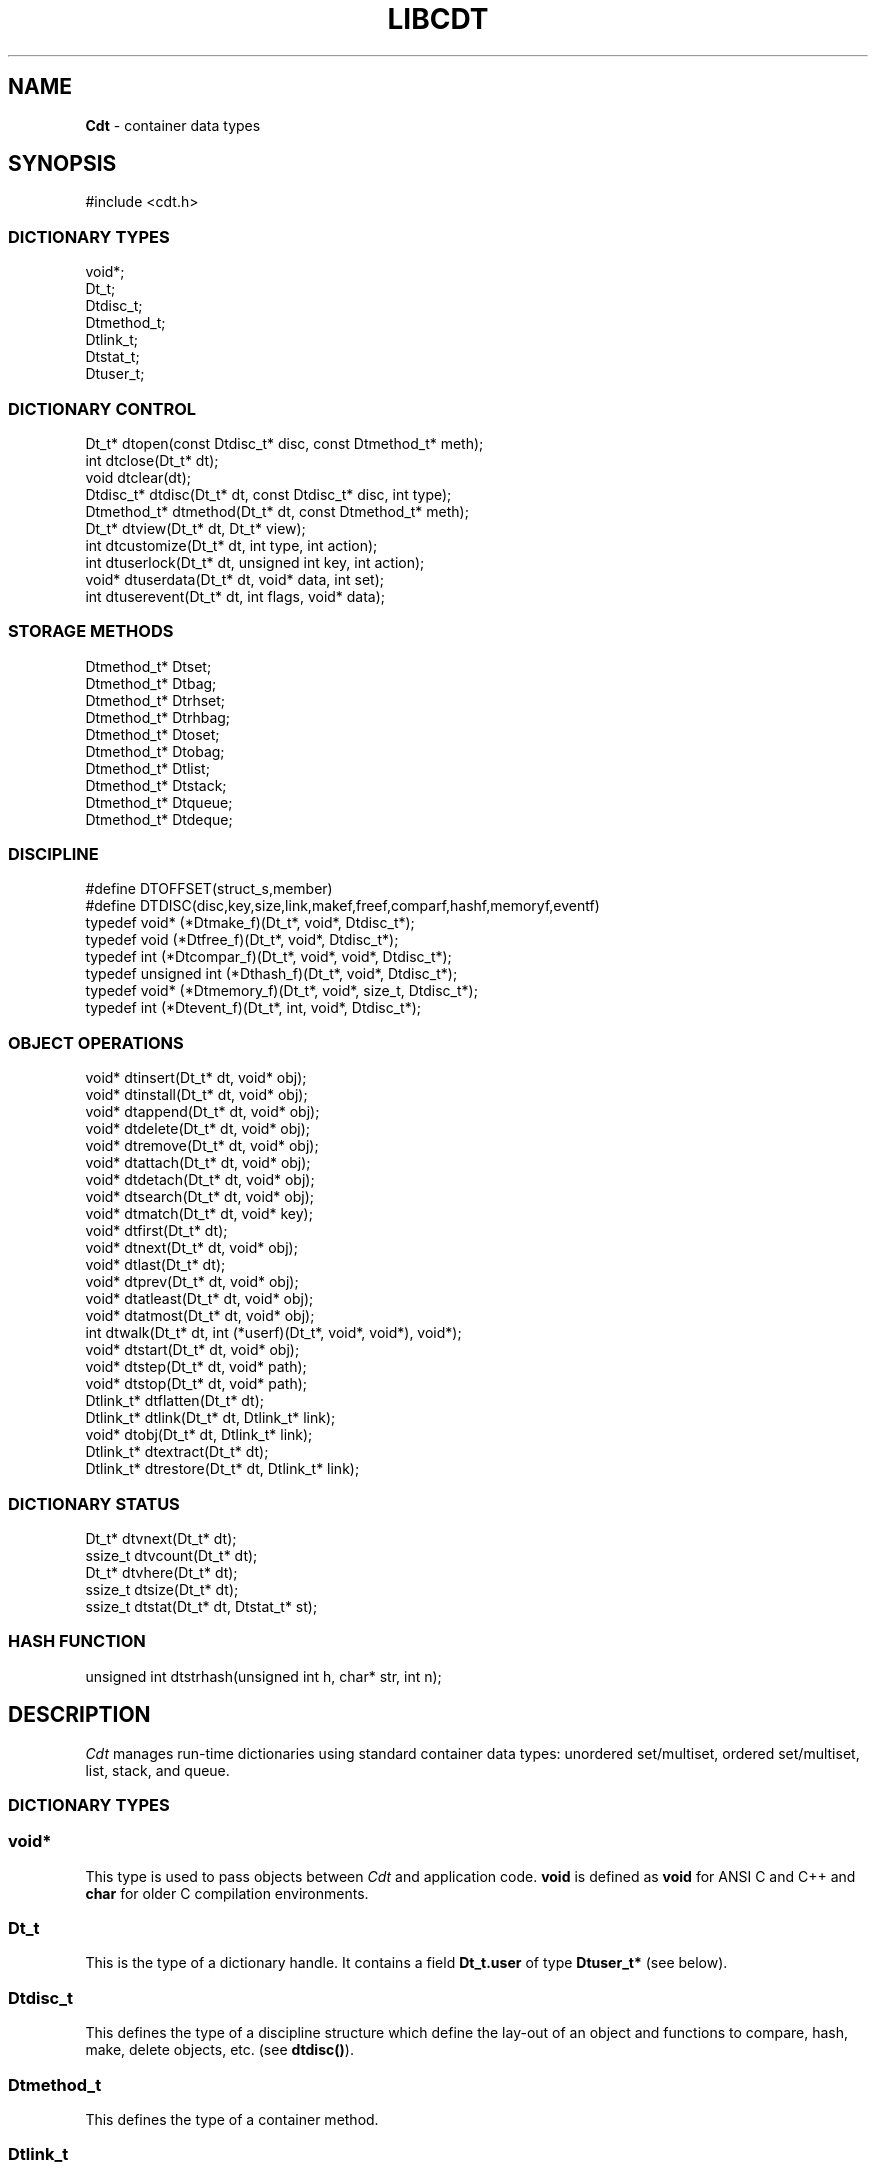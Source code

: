 .fp 5 CW
.TH LIBCDT 3
.SH NAME
\fBCdt\fR \- container data types
.SH SYNOPSIS
.de Tp
.fl
.ne 2
.TP
..
.de Ss
.fl
.ne 2
.SS "\\$1"
..
.de Cs
.nf
.ft 5
..
.de Ce
.ft 1
.fi
..
.ta 1.0i 2.0i 3.0i 4.0i 5.0i
.Cs
#include <cdt.h>
.Ce
.Ss "DICTIONARY TYPES"
.Cs
void*;
Dt_t;
Dtdisc_t;
Dtmethod_t;
Dtlink_t;
Dtstat_t;
Dtuser_t;
.Ce
.Ss "DICTIONARY CONTROL"
.Cs
Dt_t*       dtopen(const Dtdisc_t* disc, const Dtmethod_t* meth);
int         dtclose(Dt_t* dt);
void        dtclear(dt);
Dtdisc_t*   dtdisc(Dt_t* dt, const Dtdisc_t* disc, int type);
Dtmethod_t* dtmethod(Dt_t* dt, const Dtmethod_t* meth);
Dt_t*       dtview(Dt_t* dt, Dt_t* view);
int         dtcustomize(Dt_t* dt, int type, int action);
int         dtuserlock(Dt_t* dt, unsigned int key, int action);
void*       dtuserdata(Dt_t* dt, void* data, int set);
int         dtuserevent(Dt_t* dt, int flags, void* data);
.Ce
.Ss "STORAGE METHODS"
.Cs
Dtmethod_t* Dtset;
Dtmethod_t* Dtbag;
Dtmethod_t* Dtrhset;
Dtmethod_t* Dtrhbag;
Dtmethod_t* Dtoset;
Dtmethod_t* Dtobag;
Dtmethod_t* Dtlist;
Dtmethod_t* Dtstack;
Dtmethod_t* Dtqueue;
Dtmethod_t* Dtdeque;
.Ce
.Ss "DISCIPLINE"
.Cs
#define DTOFFSET(struct_s,member)
#define DTDISC(disc,key,size,link,makef,freef,comparf,hashf,memoryf,eventf)
typedef void*      (*Dtmake_f)(Dt_t*, void*, Dtdisc_t*);
typedef void         (*Dtfree_f)(Dt_t*, void*, Dtdisc_t*);
typedef int          (*Dtcompar_f)(Dt_t*, void*, void*, Dtdisc_t*);
typedef unsigned int (*Dthash_f)(Dt_t*, void*, Dtdisc_t*);
typedef void*      (*Dtmemory_f)(Dt_t*, void*, size_t, Dtdisc_t*);
typedef int          (*Dtevent_f)(Dt_t*, int, void*, Dtdisc_t*);
.Ce
.Ss "OBJECT OPERATIONS"
.Cs
void*     dtinsert(Dt_t* dt, void* obj);
void*     dtinstall(Dt_t* dt, void* obj);
void*     dtappend(Dt_t* dt, void* obj);
void*     dtdelete(Dt_t* dt, void* obj);
void*     dtremove(Dt_t* dt, void* obj);
void*     dtattach(Dt_t* dt, void* obj);
void*     dtdetach(Dt_t* dt, void* obj);
void*     dtsearch(Dt_t* dt, void* obj);
void*     dtmatch(Dt_t* dt, void* key);
void*     dtfirst(Dt_t* dt);
void*     dtnext(Dt_t* dt, void* obj);
void*     dtlast(Dt_t* dt);
void*     dtprev(Dt_t* dt, void* obj);
void*     dtatleast(Dt_t* dt, void* obj);
void*     dtatmost(Dt_t* dt, void* obj);
int       dtwalk(Dt_t* dt, int (*userf)(Dt_t*, void*, void*), void*);
void*     dtstart(Dt_t* dt, void* obj);
void*     dtstep(Dt_t* dt, void* path);
void*     dtstop(Dt_t* dt, void* path);
Dtlink_t* dtflatten(Dt_t* dt);
Dtlink_t* dtlink(Dt_t* dt, Dtlink_t* link);
void*     dtobj(Dt_t* dt, Dtlink_t* link);
Dtlink_t* dtextract(Dt_t* dt);
Dtlink_t* dtrestore(Dt_t* dt, Dtlink_t* link);
.Ce
.Ss "DICTIONARY STATUS"
.Cs
Dt_t*     dtvnext(Dt_t* dt);
ssize_t   dtvcount(Dt_t* dt);
Dt_t*     dtvhere(Dt_t* dt);
ssize_t   dtsize(Dt_t* dt);
ssize_t   dtstat(Dt_t* dt, Dtstat_t* st);
.Ce
.Ss "HASH FUNCTION"
.Cs
unsigned int dtstrhash(unsigned int h, char* str, int n);
.Ce
.SH DESCRIPTION
.PP
\fICdt\fP manages run-time dictionaries using standard container data types:
unordered set/multiset, ordered set/multiset, list, stack, and queue.
.PP
.Ss "DICTIONARY TYPES"
.PP
.Ss "  void*"
This type is used to pass objects between \fICdt\fP and application code.
\f3void\fP is defined as \f3void\fP for ANSI C and C++
and \f3char\fP for older C compilation environments.
.PP
.Ss "  Dt_t"
This is the type of a dictionary handle.
It contains a field \f3Dt_t.user\fP of type \f3Dtuser_t*\fP (see below).
.PP
.Ss "  Dtdisc_t"
This defines the type of a discipline structure which define the lay-out of
an object and functions to compare, hash, make, delete objects, etc. (see \f3dtdisc()\fP).
.PP
.Ss "  Dtmethod_t"
This defines the type of a container method.
.PP
.Ss "  Dtlink_t"
This is the type of a dictionary object holder (see \f3dtdisc()\fP).
.PP
.Ss "  Dtstat_t"
This is the type of a structure to return dictionary statistics (see \f3dtstat()\fP).
.PP
.Ss "  Dtuser_t"
This is the type of a structure pointed to by \f3Dt_t.user\fP.
If a discipline function \f3memoryf()\fP was defined, this structure
will reside in memory allocated via \f3memoryf\fP.
Although the structure is intended to be used by an application outside of CDT operations,
the functions \f3dtuserlock()\fP and \f3dtuserdata()\fP
are provided for certain common usages of the defined fields.
It should be emphasized, however, that a particular application can choose
to use this structure in anyway that it sees fit.
.Cs
    typedef struct
    {   unsigned int lock; /* for locking a shared dictionary */
        void*        data; /* for application-specific data   */
    } Dtuser_t;
.Ce
.PP
.Ss "DICTIONARY CONTROL"
.PP
.Ss "  Dt_t* dtopen(const Dtdisc_t* disc, const Dtmethod_t* meth)"
This creates a new dictionary.
\f3disc\fP is a discipline structure to describe object format.
\f3meth\fP specifies a manipulation method.
\f3dtopen()\fP returns the new dictionary or \f3NULL\fP on error.
See also the events \f3DT_OPEN\fP and \f3DT_ENDOPEN\fP below.
.PP
.Ss "  int dtclose(Dt_t* dt)"
This deletes \f3dt\fP and its objects.
Note that \f3dtclose()\fP fails if \f3dt\fP is being viewed by
some other dictionaries (see \f3dtview()\fP).
\f3dtclose()\fP returns \f30\fP on success and \f3-1\fP on error.
See also the events \f3DT_CLOSE\fP and \f3DT_ENDCLOSE\fP below.
.PP
.Ss "  void dtclear(Dt_t* dt)"
This deletes all objects in \f3dt\fP without closing \f3dt\fP.
.PP
.Ss "  Dtdisc_t* dtdisc(Dt_t* dt, const Dtdisc_t* disc, int type)"
If \f3disc\fP is \f3NULL\fP, \f3dtdisc()\fP returns the current discipline.
Otherwise, it changes the discipline of \f3dt\fP to \f3disc\fP.
Objects may be rehashed, reordered, or removed as appropriate.
\f3type\fP can be any bit combination of \f3DT_SAMECMP\fP and \f3DT_SAMEHASH\fP.
\f3DT_SAMECMP\fP means that objects will compare exactly the same as before
thus obviating the need for reordering or removing new duplicates.
\f3DT_SAMEHASH\fP means that hash values of objects remain the same
thus obviating the need to rehash.
\f3dtdisc()\fP returns the previous discipline on success
and \f3NULL\fP on error.
.PP
.Ss "  Dtmethod_t dtmethod(Dt_t* dt, const Dtmethod_t* meth)"
If \f3meth\fP is \f3NULL\fP, \f3dtmethod()\fP returns the current method.
Otherwise, it changes the storage method of \f3dt\fP to \f3meth\fP.
Objects may be rehashed, reordered, or removed as appropriate.
\f3dtmethod()\fP returns the previous method or \f3NULL\fP on error.
.PP
.Ss "  Dt_t* dtview(Dt_t* dt, Dt_t* view)"
A viewpath allows a search or walk starting from a dictionary to continue to another.
\f3dtview()\fP first terminates any current view from \f3dt\fP to another dictionary.
Then, if \f3view\fP is \f3NULL\fP, \f3dtview\fP returns the terminated view dictionary.
If \f3view\fP is not \f3NULL\fP, a viewpath from \f3dt\fP to \f3view\fP is established.
\f3dtview()\fP returns \f3dt\fP on success and \f3NULL\fP on error.
.PP
It is an error to have dictionaries on a viewpath with different storage methods.
In addition, dictionaries on the same view path should
treat objects in a consistent manner with respect to comparison or hashing.
If not, undefined behaviors may result.
.PP
.Ss "  int dtcustomize(Dt_t* dt, int type, int action)"
This customizes a storage method. The \f3type\fP argument
is composed of bits indicating different types of customization.
The \f3action\fP argument, if positive, turns on the desired customization;
else, turning it off.
The return value is a bit vector telling the customization types successfully performed.

Here are the types:
.Tp
\f3DT_SHARE\fP:
This controls the shared or concurrent mode for a dictionary.
Shared mode allows concurrent threads or processes to safely
access objects in a dictionary.
.Tp
\f3DT_ANNOUNCE\fP:
This requires each dictionary access operation to invoke
the discipline \f3eventf\fP function to announce an object found or constructed
by the operation before returning (See the DISCIPLINE section below).
.Tp
\f3DT_OPTIMIZE\fP:
This causes the underlying method to optimize its internal
data structure. For example, the splay tree underlying \f3Dtoset\fP
would be balanced.
.PP
.Ss "  int dtuserlock(Dt_t* dt, unsigned int key, int action)"
This manipulates the lock \f3dt->user->lock\fP.
It returns 0 on success and -1 on failure.
The value of \f3key\fP must be non-zero.
The argument \f3action\fP is used as follows:
.Tp
\f3action < 0\fP:
Unlock \f3dt->user.lock\fP if it was locked with \f3key\fP.
An error will result if \f3dt->user->lock\fP was locked with a different key.
.Tp
\f3action == 0\fP:
Attempt to lock \f3dt->user->lock\fP with \f3key\fP if it is unlocked.
An error will result if the dictionary was already locked with a different key.
.Tp
\f3action > 0\fP:
Attempt to lock \f3dt->user->lock\fP with \f3key\fP.
If \f3dt->user.lock\fP is already locked with a different key,
the call will block until \f3dt->user->lock\fP can be locked with the given \f3key\fP.

Note that obtaining or removing a lock with \f3dtuserlock()\fP
is just a service provided to the
application for their own use and has nothing to do with dictionary operations
which may or may not employ their own locking schemes based on the semantics
of the container data structures in use.
.PP
.Ss "  void* dtuserdata(Dt_t* dt, void* data, int set)"
This function returns the current value of \f3dt->user->data\fP.
In addition, if \f3set\fP is non-zero,
the value of \f3dt->user->data\fP will be changed to \f3data\fP.
.PP
.Ss "  int dtuserevent(Dt_t* dt, int flags, void* data)"
This function invokes the discipline event function
with the event \f3DT_ANNOUNCE|DT_USER|flags\fP and the given data.

.PP
.Ss "STORAGE METHODS"
.PP
Storage methods are of type \f3Dtmethod_t*\fP.
\fICdt\fP supports the following methods:
.PP
.Ss "  Dtoset"
.Ss "  Dtobag"
Objects are ordered by comparisons.
\f3Dtoset\fP keeps unique objects.
\f3Dtobag\fP allows repeatable objects.
.PP
.Ss "  Dtset"
.Ss "  Dtbag"
Objects are unordered.
\f3Dtset\fP keeps unique objects.
\f3Dtbag\fP allows repeatable objects.
The underlying data structure is a hash table with chaining to handle collisions.
.PP
.Ss "  Dtrhset"
.Ss "  Dtrhbag"
These methods are like \f3Dtset\fP and \f3Dtbag\fP but are based on
a recursive hashing data structure that allows table extension without
object relocation. The data structure also supports lock-free
concurrent search operations for shared dictionaries and nearly lock-free
insertions and deletions.
.PP
.Ss "  Dtlist"
Objects are kept in a list.
\fIA current object\fP is always defined to be either the head of
the list or an object resulting from a recent search or insert operation.
The calls \f3dtinsert()\fP and \f3dtinstall()\fP will insert a new object
in front of such a current object
while the call \f3dtappend()\fP will append in back of it.
.PP
.Ss "  Dtdeque"
Objects are kept in a deque. This is similar to \f3Dtlist\fP
except that objects are always inserted at the front and appended at the tail
of the list.
.PP
.Ss "  Dtstack"
Objects are kept in a stack, i.e., in reverse order of insertion.
Thus, the last object inserted is at stack top
and will be the first to be deleted.
.PP
.Ss "  Dtqueue"
Objects are kept in a queue, i.e., in order of insertion.
Thus, the first object inserted is at queue head
and will be the first to be deleted.
.PP
.Ss "DISCIPLINE"
.PP
Object format and associated management functions are
defined in the type \f3Dtdisc_t\fP:
.Cs
    typedef struct
    { ssize_t    key, size;
      ssize_t    link;
      Dtmake_f   makef;
      Dtfree_f   freef;
      Dtcompar_f comparf;
      Dthash_f   hashf;
      Dtmemory_f memoryf;
      Dtevent_f  eventf;
    } Dtdisc_t;
.Ce
.Ss "  ssize_t key, size"
Each object \f3obj\fP is identified by a key used for object comparison or hashing.
\f3key\fP should be non-negative and defines an offset into \f3obj\fP.
If \f3size\fP is negative, the key is a null-terminated
string with starting address \f3*(void**)((char*)obj+key)\fP.
If \f3size\fP is zero, the key is a null-terminated string with starting address
\f3(void*)((char*)obj+key)\fP.
Finally, if \f3size\fP is positive, the key is a byte array of length \f3size\fP
starting at \f3(void*)((char*)obj+key)\fP.
.PP
.Ss "  ssize_t link"
Let \f3obj\fP be an object to be inserted into \f3dt\fP.
If \f3link\fP is negative, an object holder of type \f3Dtlink_t\fP
will be allocated to hold \f3obj\fP.
Otherwise, \f3obj\fP should have
a \f3Dtlink_t\fP structure embedded \f3link\fP bytes into it,
i.e., at address \f3(Dtlink_t*)((char*)obj+link)\fP.
.PP
.Ss "  void* (*makef)(Dt_t* dt, void* obj, Dtdisc_t* disc)"
If \f3makef\fP is not \f3NULL\fP,
\f3dtinsert()\fP, \f3dtinstall()\fP or \f3dtappend()\fP will call it
to make a copy of \f3obj\fP suitable for insertion into \f3dt\fP.
If \f3makef\fP is \f3NULL\fP, \f3obj\fP itself will be inserted into \f3dt\fP.
.PP
.Ss "  void (*freef)(Dt_t* dt, void* obj, Dtdisc_t* disc)"
If not \f3NULL\fP,
\f3freef\fP is used to destroy data associated with \f3obj\fP.
.PP
.Ss "int (*comparf)(Dt_t* dt, void* key1, void* key2, Dtdisc_t* disc)"
If not \f3NULL\fP, \f3comparf\fP is used to compare two keys.
Its return value should be \f3<0\fP, \f3=0\fP, or \f3>0\fP to indicate
whether \f3key1\fP is smaller, equal to, or larger than \f3key2\fP.
All three values are significant for method \f3Dtoset\fP and \f3Dtobag\fP.
For other methods, a zero value
indicates equality and a non-zero value indicates inequality.
If \f3(*comparf)()\fP is \f3NULL\fP, an internal function is used
to compare the keys as defined by the \f3Dtdisc_t.size\fP field.
.PP
.Ss "  unsigned int (*hashf)(Dt_t* dt, void* key, Dtdisc_t* disc)"
If not \f3NULL\fP,
\f3hashf\fP is used to compute the hash value of \f3key\fP.
It is required that keys compared equal will also have same hash values.
If \f3hashf\fP is \f3NULL\fP, an internal function is used to hash
the key as defined by the \f3Dtdisc_t.size\fP field.
.PP
.Ss "  void* (*memoryf)(Dt_t* dt, void* addr, size_t size, Dtdisc_t* disc)"
If not \f3NULL\fP, \f3memoryf\fP is used to allocate and free memory.
When \f3addr\fP is \f3NULL\fP, a memory segment of size \f3size\fP is requested.
If \f3addr\fP is not \f3NULL\fP and \f3size\fP is zero, \f3addr\fP is to be freed.
If \f3addr\fP is not \f3NULL\fP and \f3size\fP is positive,
\f3addr\fP is to be resized to the given size.
If \f3memoryf\fP is \f3NULL\fP, \fImalloc(3)\fP is used.
.PP
.Ss "  int (*eventf)(Dt_t* dt, int type, void* data, Dtdisc_t* disc)"
If not \f3NULL\fP, \f3eventf\fP announces various events.
Each event may have particular handling of the return values from \f3eventf\fP.
But a negative return value typically means failure.
Following are the events:
.Tp
\f3DT_OPEN\fP:
This event is raised at the start of the process to open a new dictionary.
The argument \f3data\fP will be a pointer to an object of type \f3void*\fP
initialized to \f3NULL\fP before the call. The return value of \f3eventf()\fP
is significant as follows:

On a negative return value, \f3dtopen()\fP will return failure.

On a zero return value, \f3eventf()\fP may set \f3*(void**)data\fP to some non-\f3NULL\fP
value to indicate that the dictionary structure itself should be allocated
along with the \f3Dt_t.data\fP section.
Otherwise, it will be allocated separately with \f3malloc(3)\fP.

On a positive return value, the dictionary is being reconstructed
based on the existing states of some previous dictionary.
In this case, \f3eventf()\fP should set \f3*(void**)data\fP to point to
the field \f3Dt_t.data\fP of the corresponding previous dictionary (see \f3DT_CLOSE\fP below).
If the handle of the previous dictionary was created as discussed above
in the case of the zero return value, it will be exactly restored.
Otherwise, a new handle will be allocated with \f3malloc()\fP.
The ability to create different dictionaries sharing the same set of objects
allows for managing objects in shared and/or persistent memory.
.Tp
\f3DT_ENDOPEN\fP:
This event is raised at the end of the process to open a dictionary.
The return value of \f3eventf()\fP will be ignored.
.Tp
\f3DT_CLOSE\fP:
This event is raised at the start of the process to close dictionary \f3dt\fP.
The return value of \f3eventf\fP is significant as follows:

On a negative return value, \f3dtclose()\fP will return failure.

On a zero return value, all dictionary objects will be deleted and
and associated memory freed.

On a positive return value, allocated objects and memory will be kept intact.
This means that \f3dt->data\fP remains intact and can be reused in some future
dictionary (see \f3DT_OPEN\fP above).
Note, however, that \f3dt\fP itself would still be freed if it was allocated with \f3malloc(3)\fP.
.Tp
\f3DT_ENDCLOSE\fP:
This event is raised at the end of the process to close a dictionary.
The return value of \f3eventf()\fP will be ignored.
.Tp
\f3DT_DISC\fP:
This event indicates that the discipline of \f3dt\fP is being changed to a new one given in
\f3(Dtdisc_t*)data\fP.
.Tp
\f3DT_METH\fP:
This event indicates that the method of \f3dt\fP is being changed to a new one given in
\f3(Dtmethod_t*)data\fP.
.Tp
\f3DT_HASHSIZE\fP:
This event is raised by the methods \f3Dtset\fP, \f3Dtbag\fP, \f3Dtrhset\fP and \f3Dtrhbag\fP
to ask an application to suggest a size (measured in objects) for the data structure in use.
This is useful, for example, to set a initial size for a hash table to reduce collisions and rehashing.
On each call, \f3*(ssize_t*)data\fP will initially have the current size
(which should be \f30\fP on the first call).

The return value of the event handling function indicates actions to be taken.
If non-positive, the method will proceed with its default actions.
Otherwise, the application may set \f3*(ssize_t*)data\fP to suggest a table size.
The actual table size will be based on the absolute value of \f3*(ssize_t*)data\fP
but may be modified to suit for the data structure in use.
Further, if \f3*(ssize_t*)data\fP was negative, the size of the hash table will be fixed going forward.
.Tp
\f3DT_ERROR\fP:
This event states an error that occurred during some operations, e.g.,
\f3dtinsert()\fP or \f3dtinstall()\fP failing to create a new object due to a memory allocation error.
The argument \f3(char*)data\fP is a null-terminated string describing the problem.
.Tp
\f3DT_ANNOUNCE\fP:
The event will be a combination of this bit and a bit indicating a successful operation.
For example, \f3DT_ANNOUNCE|DT_SEARCH\fP announces that \f3dtsearch()\fP
found the object that was searched for.  The \f3data\fP argument points to the object itself.

The bits representing operations that can cause an announcement are:
\f3DT_INSERT\fP,
\f3DT_DELETE\fP,
\f3DT_REMOVE\fP,
\f3DT_SEARCH\fP,
\f3DT_NEXT\fP,
\f3DT_PREV\fP,
\f3DT_FIRST\fP,
\f3DT_LAST\fP,
\f3DT_MATCH\fP,
\f3DT_ATTACH\fP,
\f3DT_DETACH\fP,
\f3DT_APPEND\fP,
\f3DT_INSTALL\fP,
\f3DT_LEAST\fP, and
\f3DT_MOST\fP.

Note that a call to \f3dtinsert()\fP or \f3dtattach()\fP may return
a successfully inserted new object or a found matching object.
For \f3dtinsert()\fP, the former case will be announced as \f3DT_ANNOUNCE|DT_INSERT\fP while
the latter as \f3DT_ANNOUNCE|DT_INSERT|DT_SEARCH\fP.
For \f3dtattach()\fP, the events will be similarly announced as \f3DT_ANNOUNCE|DT_ATTACH\fP
and \f3DT_ANNOUNCE|DT_ATTACH|DT_SEARCH\fP.
.PP
.Ss "#define DTOFFSET(struct_s,member)"
This macro function computes the offset of \f3member\fP from the start
of structure \f3struct_s\fP. It is useful for getting the offset of
a \f3Dtlink_t\fP embedded inside an object.
.PP
.Ss "#define DTDISC(disc,key,size,link,makef,freef,comparf,hashf,memoryf,eventf)"
This macro function initializes the discipline pointed to by \f3disc\fP
with the given values.
.PP
.Ss "OBJECT OPERATIONS"
.PP
.Ss "  void* dtinsert(Dt_t* dt, void* obj)"
.Ss "  void* dtinstall(Dt_t* dt, void* obj)"
.Ss "  void* dtappend(Dt_t* dt, void* obj)"
These functions add an object prototyped by \f3obj\fP into \f3dt\fP.
See \f3Dtdisc_t.makef\fP for object construction.
\f3dtinsert()\fP and \f3dtappend()\fP perform the same function
for all methods except for \f3Dtlist\fP (see \f3Dtlist\fP for details).
For \f3Dtset\fP, \f3Dtrhset\fP or \f3Dtoset\fP,
if there is an object in \f3dt\fP matching \f3obj\fP
\f3dtinsert()\fP and \f3dtappend()\fP will not insert a new object.
On the other hand, \f3dtinstall()\fP remove such a matching
object then insert the new object.

On failure, \f3dtinsert()\fP and \f3dtinstall()\fP return \f3NULL\fP.
Otherwise, the return value is either the newly inserted object
or the matching object as noted.
.PP
.Ss "  void* dtdelete(Dt_t* dt, void* obj)"
.Ss "  void* dtremove(Dt_t* dt, void* obj)"
When \f3obj\fP is not \f3NULL\fP, \f3dtdelete()\fP removes some object \fImatching\fP \f3obj\fP
while \f3dtremove()\fP removes \f3obj\fP itself if it exists.
When \f3obj\fP is \f3NULL\fP, if the method is \f3Dtstack\fP or \f3Dtqueue\fP
then the stack top or queue head is respectively deleted.
See \f3Dtdisc_t.freef\fP for object destruction.
\f3dtdelete()\fP and \f3dtremove()\fP return the deleted object or \f3NULL\fP.
.PP
.Ss "  void* dtattach(Dt_t* dt, void* obj)"
This function is similar to \f3dtinsert()\fP but \f3obj\fP itself
will be inserted into \f3dt\fP even if a discipline
function \f3makef\fP is defined.
.PP
.Ss "  void* dtdetach(Dt_t* dt, void* obj)"
This function is similar to \f3dtdelete()\fP but the object to be deleted
from \f3dt\fP will not be freed (via the discipline \f3freef\fP function).
.PP
.Ss "  void* dtsearch(Dt_t* dt, void* obj)"
.Ss "  void* dtmatch(Dt_t* dt, void* key)"
These functions find an object matching \f3obj\fP or \f3key\fP either from \f3dt\fP or
from some dictionary accessible from \f3dt\fP via a viewpath (see \f3dtview()\fP).
The return value is the matching object or \f3NULL\fP.
.PP
.Ss "  void* dtfirst(Dt_t* dt)"
.Ss "  void* dtnext(Dt_t* dt, void* obj)"
.Ss "  void* dtlast(Dt_t* dt)"
.Ss "  void* dtprev(Dt_t* dt, void* obj)"
These functions assume some object ordering (more below) and can be used
to iterate over all objects.
\f3dtfirst()\fP returns the first object in \f3dt\fP or \f3NULL\fP if the
dictionary is empty.
\f3dtnext()\fP returns the object coming after \f3obj\fP
or \f3NULL\fP if there is no such object.
\f3dtlast()\fP and \f3dtprev()\fP are like \f3dtfirst()\fP and \f3dtnext()\fP
but work in reverse order.

Objects are ordered based on the storage method in use.
For \f3Dtoset\fP and \f3Dtobag\fP, objects are ordered by object comparisons.
For \f3Dtstack\fP, objects are ordered in reverse order of insertion.
For \f3Dtqueue\fP, objects are ordered in order of insertion.
For \f3Dtlist\fP, objects are ordered by list position.
For \f3Dtset\fP, \f3Dtbag\fP, \f3Dtrhset\fP and \f3Dtrhbag\fP,
objects are ordered by some internal order defined at the time when these
functions are called.
In fact, both forward and reverse orders are defined to be the same
for these methods.

Objects in a dictionary or a viewpath of dictionaries can be walked using
\f3for(;;)\fP loops as below:

.Cs
    for(obj = dtfirst(dt); obj; obj = dtnext(dt,obj))
.Ce
or
.Cs
    for(obj = dtlast(dt); obj; obj = dtprev(dt,obj))
.Ce

The argument \f3obj\fP of \f3dtnext()\fP or \f3dtprev()\fP is treated specially
for a method that allows multiple equal elements such as \f3Dtobag\fP or \f3Dtbag\fP.
If it is in the dictionary, then the returned object will be respectively
immediately before or after it in the implicitly defined object ordering.
If it is not in the dictionary but still matching a group of objects,
then the returned object will be immediately after the last or before the first
of the group respectively.
.PP
.PP
.Ss "  void* dtatleast(Dt_t* dt, void* obj)"
.Ss "  void* dtatmost(Dt_t* dt, void* obj)"
\f3dtatleast()\fP returns the smallest object greater or equal to \f3obj\fP.
\f3dtatmost()\fP returns the largest object smaller or equal to \f3obj\fP.
In addition, if there are multiple such objects in \f3dt\fP
(i.e., when a bag method was used), then
\f3dtatmost()\fP returns the first instance of such an object while
\f3dtatleast()\fP returns the last one.
Both functions return \f3NULL\fP if the desired object does not exist.

Again, object ordering depends on the storage method in use.
With \f3Dtoset\fP and \f3Dtobag\fP, objects are linearly ordered by
the discipline comparison function.
As such, it is possible to call \f3dtatleast()\fP or \f3dtatmost()\fP
on an object not in the dictionary and still get a meaningful result.
Storage methods other than \f3Dtoset\fP and \f3Dtobag\fP do not have
an explicit ordering so \f3dtatmost()\fP
and \f3dtatleast()\fP will return \f3NULL\fP when there are no matching objects.
.PP
.Ss "  dtwalk(Dt_t* dt, int (*userf)(Dt_t*, void*, void*), void* data)"
This function calls \f3(*userf)(walk,obj,data)\fP on each object in \f3dt\fP and
other dictionaries viewable from it.
\f3walk\fP is the dictionary containing \f3obj\fP.
If \f3userf()\fP returns a \f3<0\fP value,
\f3dtwalk()\fP terminates and returns the same value.
\f3dtwalk()\fP returns \f30\fP on completion.
.PP
.Ss "  Dtlink_t* dtflatten(Dt_t* dt)"
.Ss "  Dtlink_t* dtlink(Dt_t* dt, Dtlink_t* link)"
.Ss "  void* dtobj(Dt_t* dt, Dtlink_t* link)"
Using \f3dtfirst()/dtnext()\fP or \f3dtlast()/dtprev()\fP
to walk a single dictionary can incur significant cost due to function calls.
For efficient walking of a single directory (i.e., no viewpathing),
\f3dtflatten()\fP and \f3dtlink()\fP can be used.
Objects in \f3dt\fP are made into a linked list and walked as follows:

.Cs
    for(link = dtflatten(dt); link; link = dtlink(dt,link) )
.Ce
.PP
Note that \f3dtflatten()\fP returns a list of type \f3Dtlink_t*\fP,
not \f3void*\fP. That is, it returns a dictionary holder pointer,
not a user object pointer
(although both are the same if the discipline field \f3link\fP is zero).
The macro function \f3dtlink()\fP
returns the dictionary holder object following \f3link\fP and
the macro function \f3dtobj(dt,link)\fP
returns the user object associated with \f3link\fP,
Beware that a flattened object list is not guaranteed to maintain integrity
if any dictionary operation other than \f3dtlink()\fP is performed
(for example, this is important to watch out for
if a dictionary is in \f3DT_SHARE\fP mode).
.PP
.Ss "  void* dtstart(Dt_t* dt, void* obj);"
This function starts a path for walking a dictionary.
Note that such a path is restricted to \f3dt\fP only while disregarding
all viewpath dictionaries (see \f3dtview()\fP).
On success, a structure
to be used in \f3dtstep()\fP for walking the path is returned.
Otherwise, \f3NULL\fP is returned.

If \f3obj\fP is \f3NULL\fP, the path starts at the same object returned by \f3dtfirst()\fP.
If \f3obj\fP is not \f3NULL\fP, it must match some object in the dictionary \f3dt\fP
and the path will start there. No matching object will result in error.
.PP
.Ss "  void* dtstop(Dt_t* dt, void* path);"
This function ends a path and releases all memory source associated with it.
.PP
.Ss "  void* dtstep(Dt_t* dt, void* path);"
This function returns the object at current position in the given \f3path\fP.
Successive calls move forward one object at a time in the same order that \f3dtnext()\fP
does in the example \f3for(;;)\fP loop above. If there is no more object in the path,
\f3dtstep()\fP returns \f3NULL\fP.

Below is a code fragment showing how to create and walk a path of objects.
This object walking method is more restricted than the \f3dtfirst()/dtnext()\fP method
since viewpathed dictionaries are ignored.
However, it allows multiple paths to be traversed concurrently in the
most efficient manner possible as supported by the underlying data structures.
.Cs
    path = dtstart(dt, firstobj);
    for(obj = dtstep(dt, path); obj; obj = dtstep(dt,path))
    {
        ...
    }
    dtstop(dt, path);
.Ce
.PP
.Ss "  Dtlink_t* dtextract(Dt_t* dt)"
.Ss "  Dtlink_t* dtrestore(Dt_t* dt, Dtlink_t* list)"
\f3dtextract()\fP extracts the list of objects from \f3dt\fP and makes it appear empty.
\f3dtrestore()\fP repopulates \f3dt\fP with
a list of objects previously obtained via \f3dtextract()\fP.
It is important that the same discipline and method are in use at both
extraction and restoration. Otherwise, undefined behaviors may result.
These functions return \f3NULL\fP on error.

.PP
.Ss "DICTIONARY INFORMATION"
.PP
.Ss "  Dt_t* dtvnext(Dt_t* dt)"
This returns the dictionary that \f3dt\fP is viewing, if any.
.Ss "  ssize_t dtvcount(Dt_t* dt)"
This returns the number of dictionaries that view \f3dt\fP.
.Ss "  Dt_t* dtvhere(Dt_t* dt)"
This returns the dictionary \f3v\fP viewable from \f3dt\fP
where an object was found from the most recent search or walk operation.
.Ss "  ssize_t dtsize(Dt_t* dt)"
This function returns the number of objects stored in \f3dt\fP.
.PP
.Ss "  ssize_t dtstat(Dt_t *dt, Dtstat_t* st)"
This function reports dictionary statistics.
It returns the number of objects stored in \f3dt\fP.
.PP
\f3Dtstat_t\fP contains the below fields:
.Tp
\f3int meth\fP:
This returns the method used for the dictionary, e.g., \f3DT_SET\fP, \f3DT_OSET\fP, etc.
.Tp
\f3ssize_t size\fP:
This has the number of objects in the dictionary.
.Tp
\f3ssize_t mlev\fP:
This returns the maximum number of levels in the data structure used for object storage, i.e.,
the binary tree (e.g., \f3Dtoset\fP) or the recursive hash table based on a trie structure (e.g., \f3Dtrhset\fP).
For a hash table with chaining (e.g., \f3Dtset\fP and \f3Dtbag\fP),
it gives the length of the longest chain.
.Tp
\f3ssize_t lsize[]\fP:
This gives the object counts at each level.
For a hash table with chaining (e.g., \f3Dtset\fP and \f3Dtbag\fP),
a level is defined as objects at that position in their chains.
The reported levels is limited to less than \f3DT_MAXSIZE\fP.
.Tp
\f3ssize_t tsize[]\fP:
For a recursive hash table using a trie structure (\f3Dtrehash\fP), this counts the number of
sub-tables at each level. For example, \f3tsize[0]\fP should be 1
only for this hash table type.
The reported levels is limited to less than \f3DT_MAXSIZE\fP.
.Tp
\f3char* mesg\fP:
A summary message of some of the statistics.
.PP
.Ss "HASH FUNCTIONS"
.PP
.Ss "  unsigned int dtstrhash(unsigned int h, char* str, int n)"
This function computes a new hash value from string \f3str\fP and seed value \f3h\fP.
If \f3n\fP is positive, \f3str\fP is a byte array of length \f3n\fP;
otherwise, \f3str\fP is a null-terminated string.
.PP
.SH CONCURRENCY PROGRAMMING NOTES
Applications requiring concurrent accesses of a dictionary whether via separate threads
or processes using shared memory should turn on shared mode for the dictionary.
CDT uses locking and lockless data structures to
provide safe concurrent accesses of objects.
Much of this work is based on the atomic scalar operations available in \fIlibaso(3)\fP.

Even though CDT only considers objects
via the attributes specified in a discipline structure,
practical objects will often have many more attributes germane to the needs of an application.
Thus, beyond safe concurrent dictionary operations, an application must also
protect objects in concurrent computations outside of CDT.
In particular, both \fIobject deletion\fP and \fIobject creation\fP should be handled with care.

The deletion case is relatively simple.
No object should be destroyed as long as there is a reference to it.
This guarantee is automatic when some garbage collection scheme is in place.
Otherwise, some form of reference counting could be used to make sure
that only objects with no reference would be deleted.
An example to be given below discusses how reference counting could be
done using the \f3DT_ANNOUNCE\fP feature of CDT to ensure correct timing
for object deletion.

In general, object attributes should be well-defined before they are used.
The simplest way to ensure this is to completely construct an object before
before inserting it into a shared dictionary.
However, an application using complex objects may try
to avoid unnecessary construction work as follows.
First, only a partial object with minimal information needed for dictionary operations
is constructed.
Then, either\f3dtinsert()\fP or \f3dtattach()\fP is called to insert this partial object
into the dictionary. If the call returns this same object, then it was properly inserted and
the rest of its attributes could then be filled in.
If only a matching object is returned, then the new object is simply discarded.
Although this object construction strategy works well in single-threaded code,
it can cause references to uninitialized data in concurrent computations
because objects are accessible by concurrent code
as soon as \f3dtinsert()\fP or \f3dtattach()\fP returns.
A way to solve this problem is to make sure that an incomplete object
is completed before allowing any dictionary operation accessing such an object
to return it to the application.

Both reference counting for safe objection deletion and ensuring readiness
on object creation can be coordinate with CDT via the event \f3DT_ANNOUNCE\fP.
An example of how to do this is given next.
Objects are assumed to be of type \f3Obj_t\fP and have two
fields: \f3ready\fP to indicate the readiness of an object
and \f3refn\fP for reference counting.
Both fields \f3ready\fP and \f3refn\fP are initialized to zero.
Below are the relevant discipline functions \f3Dtdisc_t.eventf\fP
and \f3Dtdisc_t.freef\fP to handle events and to free an object:

.Cs
    int eventf(Dt_t* dt, int type, void* arg, Dtdisc_t* disc)
    {
        if(type & DT_ANNOUNCE)
        {
            if(!(type & DT_DELETE) )
            {
                Obj_t  *obj = (Obj_t*)arg;

                if(type & ~(DT_ANNOUNCE|DT_INSERT|DT_ATTACH))
                    while(asogetchar(&obj->ready) == 0 )
                        asorelax(1);

                asoaddint(&obj->refn, 1);
            }

            return 0;
        }
        ...
    }

    void freef(Dt_t* dt, void* arg, Dtdisc_t* disc)
    {
        Obj_t  *obj = (Obj_t*)arg;

        while(asogetchar(&obj->ready) == 0 )
            asorelax(1);

        while(asogetint(&obj->refn) > 0 )
            asorelax(1);

        ... destroy the object ...
    }
.Ce

Recall that each operation announcement is composed of \f3DT_ANNOUNCE\fP
and some bits to indicate the operation itself.
The test to exclude \f3dtdelete()\fP (indicated by the bit \f3DT_DELETE\fP)
in \f3eventf()\fP is needed because an announcement always occurs
right before the relevant
CDT operation returns and, in the case of \f3dtdelete()\fP,
the object may/will be already destroyed at that time.

The \f3while()\fP loops in both \f3eventf()\fP and \f3freef()\fP cause
the relevant operations to wait until the object is \fIready\fP (i.e.,
all of its attributes are constructed) before proceeding.
The \f3asorelax(1)\fP call yields control of the processor for 1 nanosecond
so other processes can do their work.
Note that the test for \f3~(DT_ANNOUNCE|DT_INSERT|DT_ATTACH)\fP in \f3eventf()\fP
means that the loop will execute for all CDT operations except for
the \f3dtinsert()\fP or \f3dtattach()\fP call that actually inserts \f3obj\fP
into the dictionary (more on this below).

When the \f3while\fP loop finished, the construction of object \f3obj\fP is known
to be completed. \f3eventf()\fP increases the reference count \f3obj->refn\fP by one
before the respective operation returns \f3obj\fP to the calling code.
On the other hand, \f3freef()\fP waits for the reference
count to reach zero before proceeding to destroy the object.
Waiting for object readiness in \f3freef()\fP before object destruction is necessary
to avoid any issues with deleting uninitialized data.
Again, it should be emphasized that reference counting
is needed only for a memory management model where objects can be freed
regardless of whether or not there are any references to them.
Applications that use some form of garbage collection in general or
for dictionary objects may ignore doing reference counting as done in this example.

Next, consider a fragment of code to access
objects concurrently from different threads or processes:

.Cs
    if((obj = dtmatch(dt, "key_string")) != NULL)
    {
         ...process the object obj...

         asosubint(&obj->refn, 1);
         dtdelete(dt, obj);
    }
.Ce

The sequence of activities is as follows.
First, the call \f3dtmatch()\fP retrieves an object \f3obj\fP.
An announcement would be made during the call just before \f3obj\fP is returned
causing the reference count of \f3obj\fP to be increased by one.
After processing \f3obj\fP, the reference count is decreased by one using the
atomic subtraction operator \f3asosubint()\fP.
Then, \f3dtdelete()\fP is called to delete the object.

A possible danger is that concurrent calls to \f3dtdelete()\fP
may end up causing the same memory to be freed more than once.
Fortunately, this cannot happen.
CDT guarantees that, of all the concurrent calls to \f3dtdelete()\fP on \f3obj\fP,
only one will get far enough to make the \f3freef()\fP call while others do nothing.

Finally, consider a code fragment to construct and use the object \f3obj\fP:

.Cs
    ... construct a partial object obj ...
    if((insobj = dtinsert(dt, obj)) == obj )
    {
        ... fully construct obj ...
        asocaschar(&obj->ready, 0, 1);

        ... compute based on obj...
        asosubint(&obj->refn, 1);
    }
    else
    {   ... destroy the partial obj ...

        ... compute based on insobj...
        asosubint(&insobj->refn, 1);
    }
.Ce

After the \f3dtinsert()\fP call returns,
all other concurrent computations invoking dictionary operations to access \f3obj\fP
will be blocked in the \f3eventf()\fP function until \f3obj->ready\fP is set to 1
by the above \f3asocaschar()\fP call.
As this is a concurrent computing application,
the above code fragment itself can be
executed in parallel with different but equivalent versions of \f3obj\fP.
In that case, only one \f3dtinsert()\fP call will succeed in inserting a new object
while the others will report a matching object, i.e., the one actually inserted.
The announcement of the successful case is \f3DT_ANNOUNCE|DT_INSERT\fP
while the announcement of the other cases is \f3DT_ANNOUNCE|DT_INSERT|DT_SEARCH\fP.
The bit \f3DT_SEARCH\fP causes \f3eventf()\fP to
to run the loop waiting for object completion. Thus, overall, except for the single case
of a successful insertion of a new object, all other dictionary accesses that involve
this object will return only when the object is ready.

Note that, for simplicity, the possibility of failure was ignored in the example.
In both successful outcomes of \f3dtinsert()\fP, the reference count of an
appropriate object will be increased by one. Thus, care must be taken to
reduce that reference count for the object after it is no longer needed.
Else, per this example implementation, a deletion of such an object will
cause an infinite loop in the discipline \f3freef()\fP function.
It is possible to implement a delayed object destruction scheme
that avoids an infinite loop waiting for the reference count to drop to zero.
However, a discussion of that is beyond the scope of this document.
.PP
.SH IMPLEMENTATION NOTES
\f3Dtlist\fP, \f3Dtstack\fP, \f3Dtdeque\fP and \f3Dtqueue\fP are based on doubly linked list.
\f3Dtoset\fP and \f3Dtobag\fP are based on top-down splay trees.
\f3Dtset\fP and \f3Dtbag\fP are based on hash tables with collision chains.
\f3Dtrhset\fP and \f3Dtrhbag\fP are based on a recursive hashing data structure
that avoids table resizing.
.PP
.SH SEE ALSO
libaso(3), libvmalloc(3)
.PP
.SH AUTHOR
Kiem-Phong Vo, kpv@research.att.com
